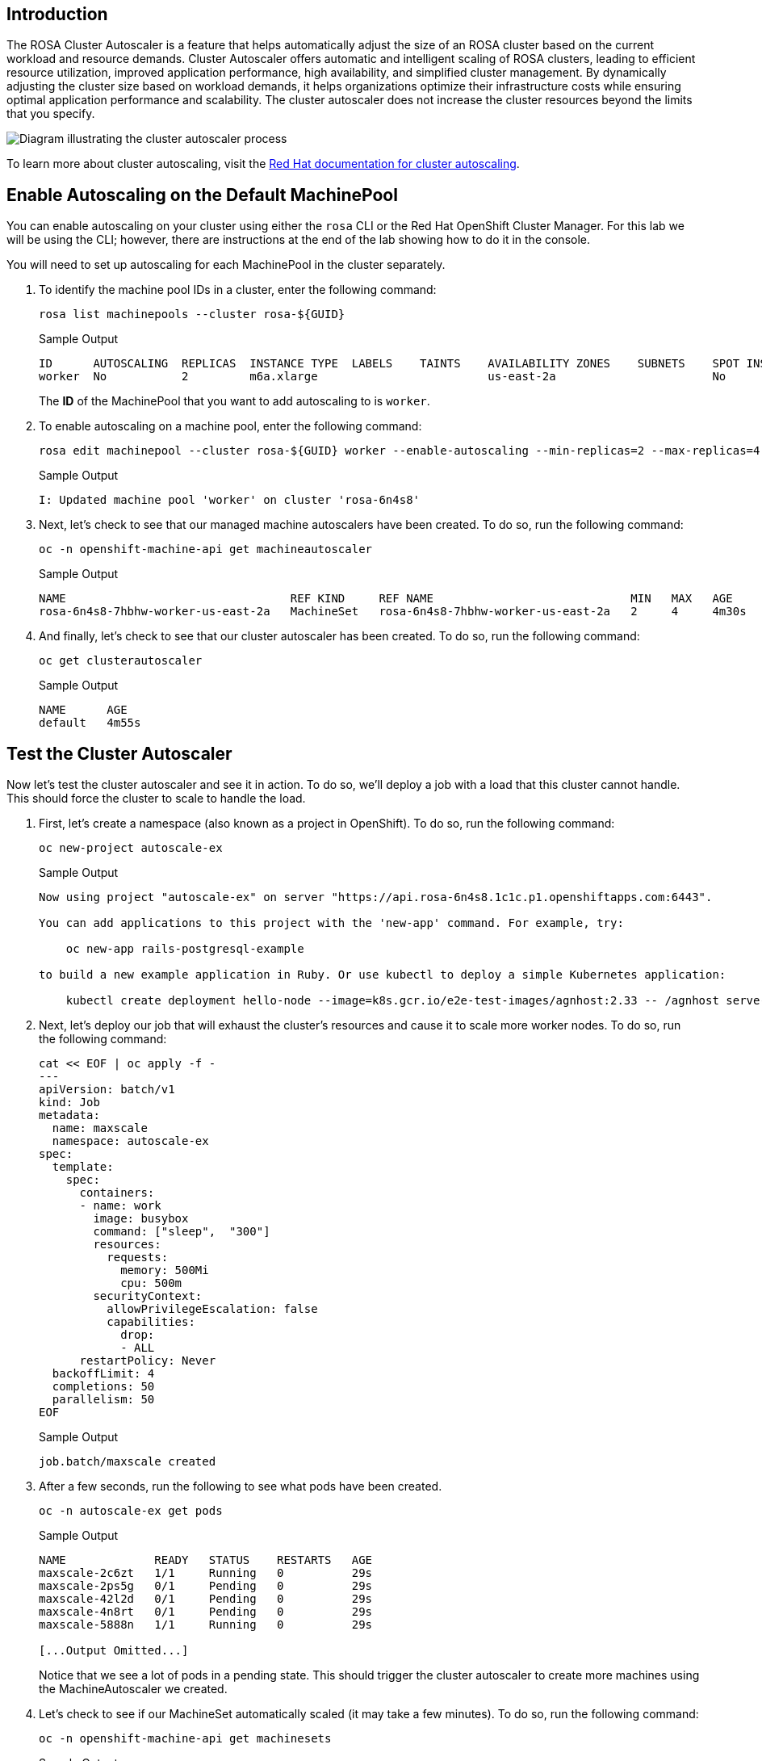 == Introduction

The ROSA Cluster Autoscaler is a feature that helps automatically adjust the size of an ROSA cluster based on the current workload and resource demands. Cluster Autoscaler offers automatic and intelligent scaling of ROSA clusters, leading to efficient resource utilization, improved application performance, high availability, and simplified cluster management. By dynamically adjusting the cluster size based on workload demands, it helps organizations optimize their infrastructure costs while ensuring optimal application performance and scalability. The cluster autoscaler does not increase the cluster resources beyond the limits that you specify.

image::/diagram-cluster-autoscaler.png[Diagram illustrating the cluster autoscaler process]

To learn more about cluster autoscaling, visit the https://docs.openshift.com/rosa/rosa_cluster_admin/rosa_nodes/rosa-nodes-about-autoscaling-nodes.html[Red Hat documentation for cluster autoscaling,window=_blank].

== Enable Autoscaling on the Default MachinePool

You can enable autoscaling on your cluster using either the `rosa` CLI or the Red Hat OpenShift Cluster Manager. For this lab we will be using the CLI; however, there are instructions at the end of the lab showing how to do it in the console.

You will need to set up autoscaling for each MachinePool in the cluster separately.

. To identify the machine pool IDs in a cluster, enter the following command:
+
[source,sh,role=execute]
----
rosa list machinepools --cluster rosa-${GUID}
----
+
.Sample Output
[source,text,options=nowrap]
----
ID      AUTOSCALING  REPLICAS  INSTANCE TYPE  LABELS    TAINTS    AVAILABILITY ZONES    SUBNETS    SPOT INSTANCES  DISK SIZE  SG IDs
worker  No           2         m6a.xlarge                         us-east-2a                       No              300 GiB  
----
+
The *ID* of the MachinePool that you want to add autoscaling to is `worker`.

. To enable autoscaling on a machine pool, enter the following command:
+
[source,sh,role=execute]
----
rosa edit machinepool --cluster rosa-${GUID} worker --enable-autoscaling --min-replicas=2 --max-replicas=4
----
+
.Sample Output
[source,text,options=nowrap]
----
I: Updated machine pool 'worker' on cluster 'rosa-6n4s8'
----

. Next, let's check to see that our managed machine autoscalers have been created.
To do so, run the following command:
+
[source,sh,role=execute]
----
oc -n openshift-machine-api get machineautoscaler
----
+
.Sample Output
[source,text,options=nowrap]
----
NAME                                 REF KIND     REF NAME                             MIN   MAX   AGE
rosa-6n4s8-7hbhw-worker-us-east-2a   MachineSet   rosa-6n4s8-7hbhw-worker-us-east-2a   2     4     4m30s
----

. And finally, let's check to see that our cluster autoscaler has been created.
To do so, run the following command:
+
[source,sh,role=execute]
----
oc get clusterautoscaler
----
+
.Sample Output
[source,text,options=nowrap]
----
NAME      AGE
default   4m55s
----

== Test the Cluster Autoscaler

Now let's test the cluster autoscaler and see it in action.
To do so, we'll deploy a job with a load that this cluster cannot handle.
This should force the cluster to scale to handle the load.

. First, let's create a namespace (also known as a project in OpenShift).
To do so, run the following command:
+
[source,sh,role=execute]
----
oc new-project autoscale-ex
----
+
.Sample Output
[source,text,options=nowrap]
----
Now using project "autoscale-ex" on server "https://api.rosa-6n4s8.1c1c.p1.openshiftapps.com:6443".

You can add applications to this project with the 'new-app' command. For example, try:

    oc new-app rails-postgresql-example

to build a new example application in Ruby. Or use kubectl to deploy a simple Kubernetes application:

    kubectl create deployment hello-node --image=k8s.gcr.io/e2e-test-images/agnhost:2.33 -- /agnhost serve-hostname
----

. Next, let's deploy our job that will exhaust the cluster's resources and cause it to scale more worker nodes.
To do so, run the following command:
+
[source,sh,role=execute]
----
cat << EOF | oc apply -f -
---
apiVersion: batch/v1
kind: Job
metadata:
  name: maxscale
  namespace: autoscale-ex
spec:
  template:
    spec:
      containers:
      - name: work
        image: busybox
        command: ["sleep",  "300"]
        resources:
          requests:
            memory: 500Mi
            cpu: 500m
        securityContext:
          allowPrivilegeEscalation: false
          capabilities:
            drop:
            - ALL
      restartPolicy: Never
  backoffLimit: 4
  completions: 50
  parallelism: 50
EOF
----
+
.Sample Output
[source,text,options=nowrap]
----
job.batch/maxscale created
----

. After a few seconds, run the following to see what pods have been created.
+
[source,sh,role=execute]
----
oc -n autoscale-ex get pods
----
+
.Sample Output
[source,text,options=nowrap]
----
NAME             READY   STATUS    RESTARTS   AGE
maxscale-2c6zt   1/1     Running   0          29s
maxscale-2ps5g   0/1     Pending   0          29s
maxscale-42l2d   0/1     Pending   0          29s
maxscale-4n8rt   0/1     Pending   0          29s
maxscale-5888n   1/1     Running   0          29s

[...Output Omitted...]
----
+
Notice that we see a lot of pods in a pending state.
This should trigger the cluster autoscaler to create more machines using the MachineAutoscaler we created.

. Let's check to see if our MachineSet automatically scaled (it may take a few minutes).
To do so, run the following command:
+
[source,sh,role=execute]
----
oc -n openshift-machine-api get machinesets
----
+
.Sample Output
[source,text,options=nowrap]
----
NAME                                 DESIRED   CURRENT   READY   AVAILABLE   AGE
rosa-6n4s8-7hbhw-infra-us-east-2a    2         2         2       2           23h
rosa-6n4s8-7hbhw-worker-us-east-2a   4         4         2       2           23h
----
+
This shows that the cluster autoscaler is working on scaling multiple MachineSets up to 4.

. Now let's watch the cluster autoscaler create and delete machines as necessary (it may take several minutes for machines to appear in the Running state).
To do so, run the following command:
+
[source,sh,role=execute]
----
watch oc -n openshift-machine-api get machines \
  -l machine.openshift.io/cluster-api-machine-role=worker
----
+
.Sample Output
[source,text,options=nowrap]
----
NAME                                       PHASE         TYPE        REGION	 ZONE         AGE
rosa-6n4s8-7hbhw-worker-us-east-2a-vpfqr   Provisioned   m5.xlarge   us-east-2   us-east-2a   99s
rosa-6n4s8-7hbhw-worker-us-east-2a-wwmj7   Provisioned   m5.xlarge   us-east-2   us-east-2a   99s
rosa-6n4s8-7hbhw-worker-us-east-2a-xc8g2   Running	 m5.xlarge   us-east-2   us-east-2a   23h
rosa-6n4s8-7hbhw-worker-us-east-2a-zxm8j   Running	 m5.xlarge   us-east-2   us-east-2a   23h
----
+
[TIP]
====
Watch will refresh the output of a command every second. Hit CTRL and c on your keyboard to exit the watch command when you're ready to move on to the next part of the workshop.
====

. Once the machines are running stop the watch and re-run the command to display the pods for the job. You should see that more pods are now running. If you still see some pods in Pending state that is normal because even 4 worker nodes may not be enough to handle the node - but you limited the autoscaler to 4 worker nodes.
+
[source,sh,role=execute]
----
oc -n autoscale-ex get pods
----
+
.Sample Output
[source,text,options=nowrap]
----
NAME             READY   STATUS              RESTARTS   AGE
maxscale-2c6zt   0/1     Completed           0          5m18s
maxscale-2ps5g   0/1     ContainerCreating   0          5m18s
maxscale-42l2d   0/1     ContainerCreating   0          5m18s
maxscale-4n8rt   0/1     Pending             0          5m18s
maxscale-5888n   0/1     Completed           0          5m18s
maxscale-5944p   0/1     Completed           0          5m18s
maxscale-5nwfz   0/1     Pending             0          5m18s
maxscale-5p2n8   0/1     ContainerCreating   0          5m18s

[...Output omitted...]
----

Congratulations!
You've successfully demonstrated cluster autoscaling.

== Summary

Here you learned:

* Enable autoscaling on the default Machine Pool for your cluster
* Deploy an application on the cluster and watch the cluster autoscaler scale your cluster to support the increased workload

//// 

REMOVING AS THERE IS NO ACCESS TO OCM

== Enable Autoscaling via Red Hat OpenShift Cluster Manager Console

[WARNING]
====
This section is for your information only. You do *not* have access to the OpenShift Cluster Manager. Feel free to read through these instructions to understand how to do it via the console - or skip to the next swection.
====

. Log back into the https://console.redhat.com/openshift[OpenShift Cluster Manager,window=_blank].
. In the Cluster section, locate your cluster and click on it.
+
image::ocm-cluster-list.png[OCM - Cluster List]

. Next, click on the _Machine pools_ tab.
+
image::ocm-cluster-detail-overview.png[OCM - Cluster Detail Overview]

. Next, click on the ⋮ icon beside the _Default_ machine pool, and select _Scale_.
+
image::ocm-machine-pool-three-dots.png[OCM - Machine Pool Menu]

. Finally, check the _Enable autoscaling_ checkbox, and set the minimum to `1` and maximum to `2`, then click _Apply_.
+
image::ocm-machine-pool-scale-menu.png[OCM - Machine Pool Scale Menu]

////
